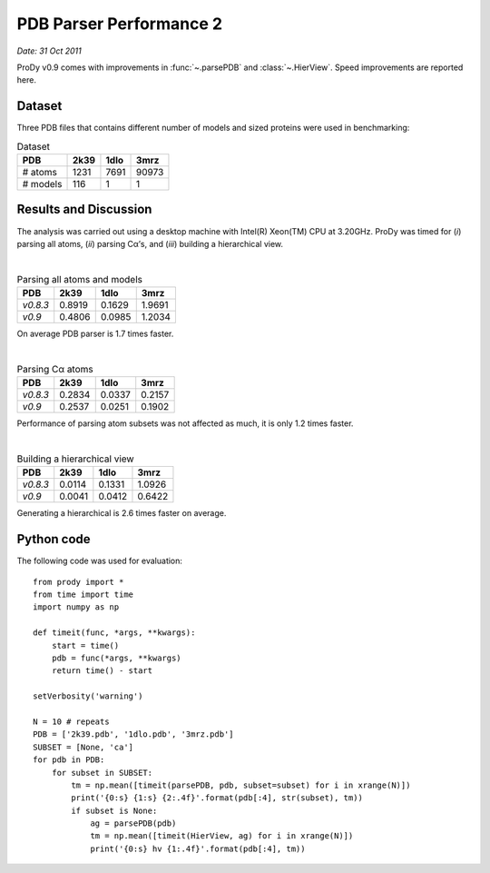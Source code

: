 .. _pdbparser-performance-2:

PDB Parser Performance 2
===============================================================================

*Date: 31 Oct 2011*

ProDy v0.9 comes with improvements in :func:`~.parsePDB` and 
:class:`~.HierView`.  Speed improvements are reported here.  


Dataset
-------------------------------------------------------------------------------
Three PDB files that contains different number of models and sized proteins 
were used in benchmarking:


.. csv-table:: Dataset
   :header: "PDB", "2k39", "1dlo", "3mrz"
   
   "# atoms", 1231, 7691, 90973
   "# models", 116, 1, 1


Results and Discussion
-------------------------------------------------------------------------------

The analysis was carried out using a desktop machine with Intel(R) Xeon(TM) CPU 
at 3.20GHz. ProDy was timed for (*i*) parsing all atoms, (*ii*) parsing Cα’s, 
and (*iii*) building a hierarchical view.

|

.. csv-table:: Parsing all atoms and models
   :header: "PDB", "2k39", "1dlo", "3mrz"
   
   "*v0.8.3*", 0.8919, 0.1629, 1.9691
   "*v0.9*", 0.4806, 0.0985, 1.2034
   
On average PDB parser is 1.7 times faster.

|

.. csv-table:: Parsing Cα atoms
   :header: "PDB", "2k39", "1dlo", "3mrz"
   
   "*v0.8.3*", 0.2834, 0.0337, 0.2157
   "*v0.9*", 0.2537, 0.0251, 0.1902

Performance of parsing atom subsets was not affected as much, it is only 1.2
times faster.

|

.. csv-table:: Building a hierarchical view
   :header: "PDB", "2k39", "1dlo", "3mrz"
   
   "*v0.8.3*", 0.0114, 0.1331, 1.0926
   "*v0.9*", 0.0041, 0.0412, 0.6422
   
Generating a hierarchical is 2.6 times faster on average.
 
Python code
-------------------------------------------------------------------------------

The following code was used for evaluation::

  from prody import *
  from time import time
  import numpy as np

  def timeit(func, *args, **kwargs):
      start = time()
      pdb = func(*args, **kwargs)
      return time() - start

  setVerbosity('warning')

  N = 10 # repeats
  PDB = ['2k39.pdb', '1dlo.pdb', '3mrz.pdb']
  SUBSET = [None, 'ca']
  for pdb in PDB:
      for subset in SUBSET:
          tm = np.mean([timeit(parsePDB, pdb, subset=subset) for i in xrange(N)])
          print('{0:s} {1:s} {2:.4f}'.format(pdb[:4], str(subset), tm))
          if subset is None:
              ag = parsePDB(pdb)
              tm = np.mean([timeit(HierView, ag) for i in xrange(N)])
              print('{0:s} hv {1:.4f}'.format(pdb[:4], tm))
